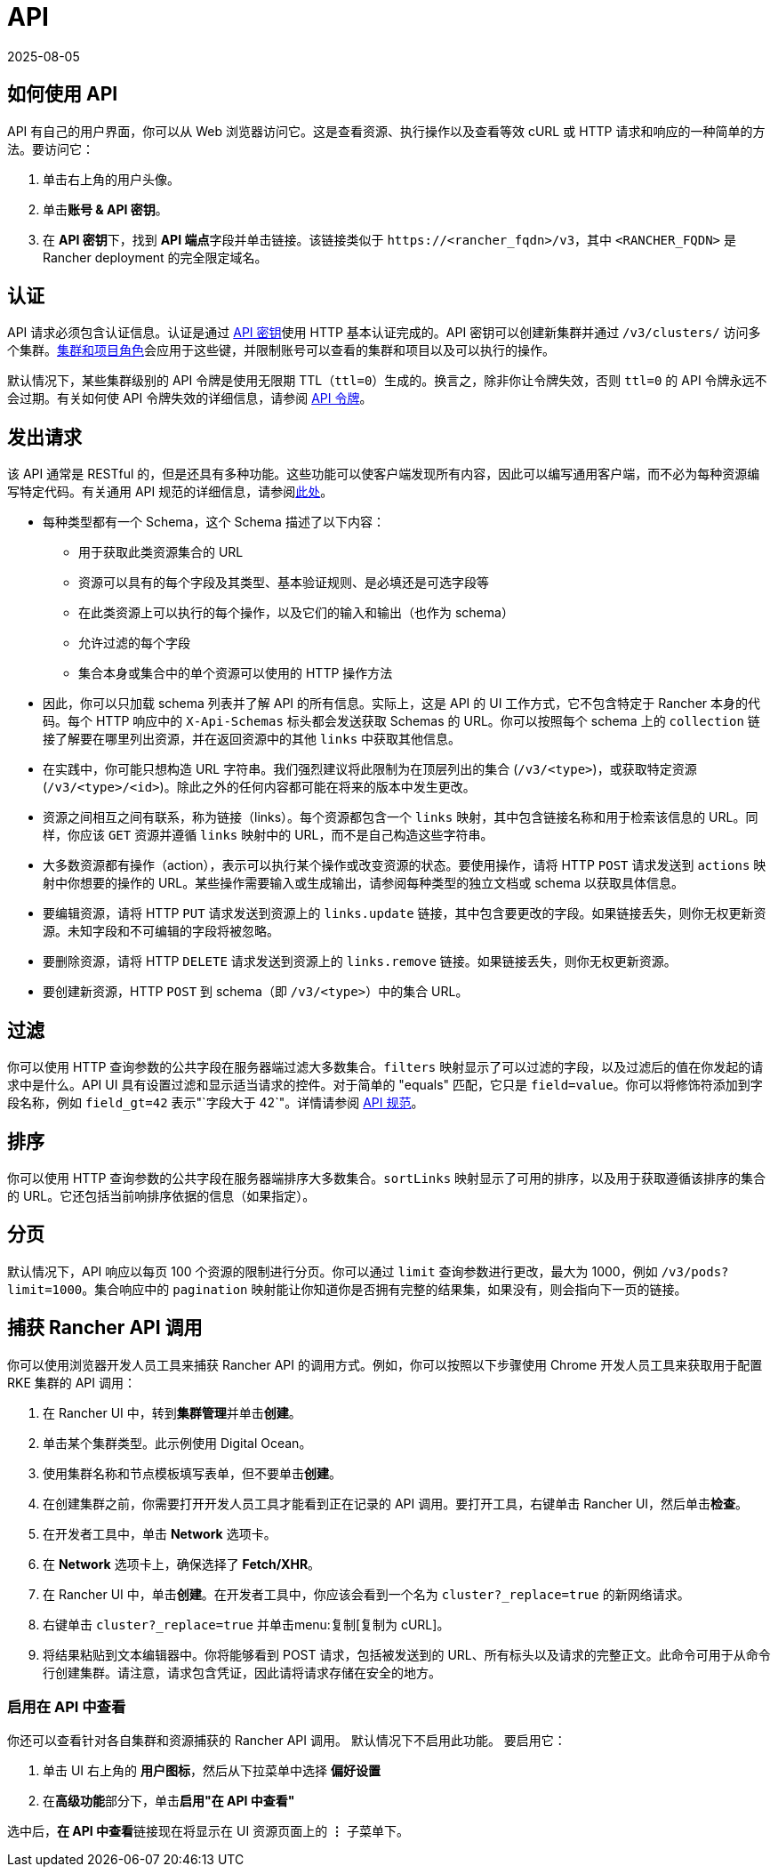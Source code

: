 = API
:revdate: 2025-08-05
:page-revdate: {revdate}

== 如何使用 API

API 有自己的用户界面，你可以从 Web 浏览器访问它。这是查看资源、执行操作以及查看等效 cURL 或 HTTP 请求和响应的一种简单的方法。要访问它：

. 单击右上角的用户头像。
. 单击**账号 & API 密钥**。
. 在 **API 密钥**下，找到 **API 端点**字段并单击链接。该链接类似于 `\https://<rancher_fqdn>/v3`，其中 `<RANCHER_FQDN>` 是 Rancher deployment 的完全限定域名。 

== 认证

API 请求必须包含认证信息。认证是通过 xref:rancher-admin/users/settings/api-keys.adoc[API 密钥]使用 HTTP 基本认证完成的。API 密钥可以创建新集群并通过 `/v3/clusters/` 访问多个集群。xref:rancher-admin/users/authn-and-authz/manage-role-based-access-control-rbac/cluster-and-project-roles.adoc[集群和项目角色]会应用于这些键，并限制账号可以查看的集群和项目以及可以执行的操作。

默认情况下，某些集群级别的 API 令牌是使用无限期 TTL（`ttl=0`）生成的。换言之，除非你让令牌失效，否则 `ttl=0` 的 API 令牌永远不会过期。有关如何使 API 令牌失效的详细信息，请参阅 xref:./api-tokens.adoc[API 令牌]。

== 发出请求

该 API 通常是 RESTful 的，但是还具有多种功能。这些功能可以使客户端发现所有内容，因此可以编写通用客户端，而不必为每种资源编写特定代码。有关通用 API 规范的详细信息，请参阅link:https://github.com/rancher/api-spec/blob/master/specification.md[此处]。

* 每种类型都有一个 Schema，这个 Schema 描述了以下内容：
 ** 用于获取此类资源集合的 URL
 ** 资源可以具有的每个字段及其类型、基本验证规则、是必填还是可选字段等
 ** 在此类资源上可以执行的每个操作，以及它们的输入和输出（也作为 schema）
 ** 允许过滤的每个字段
 ** 集合本身或集合中的单个资源可以使用的 HTTP 操作方法
* 因此，你可以只加载 schema 列表并了解 API 的所有信息。实际上，这是 API 的 UI 工作方式，它不包含特定于 Rancher 本身的代码。每个 HTTP 响应中的 `X-Api-Schemas` 标头都会发送获取 Schemas 的 URL。你可以按照每个 schema 上的 `collection` 链接了解要在哪里列出资源，并在返回资源中的其他 `links` 中获取其他信息。
* 在实践中，你可能只想构造 URL 字符串。我们强烈建议将此限制为在顶层列出的集合 (`/v3/<type>`)，或获取特定资源 (`/v3/<type>/<id>`)。除此之外的任何内容都可能在将来的版本中发生更改。
* 资源之间相互之间有联系，称为链接（links）。每个资源都包含一个 `links` 映射，其中包含链接名称和用于检索该信息的 URL。同样，你应该 `GET` 资源并遵循 `links` 映射中的 URL，而不是自己构造这些字符串。
* 大多数资源都有操作（action），表示可以执行某个操作或改变资源的状态。要使用操作，请将 HTTP `POST` 请求发送到 `actions` 映射中你想要的操作的 URL。某些操作需要输入或生成输出，请参阅每种类型的独立文档或 schema 以获取具体信息。
* 要编辑资源，请将 HTTP `PUT` 请求发送到资源上的 `links.update` 链接，其中包含要更改的字段。如果链接丢失，则你无权更新资源。未知字段和不可编辑的字段将被忽略。
* 要删除资源，请将 HTTP `DELETE` 请求发送到资源上的 `links.remove` 链接。如果链接丢失，则你无权更新资源。
* 要创建新资源，HTTP `POST` 到 schema（即 `/v3/<type>`）中的集合 URL。

== 过滤

你可以使用 HTTP 查询参数的公共字段在服务器端过滤大多数集合。`filters` 映射显示了可以过滤的字段，以及过滤后的值在你发起的请求中是什么。API UI 具有设置过滤和显示适当请求的控件。对于简单的 "equals" 匹配，它只是 `field=value`。你可以将修饰符添加到字段名称，例如 `field_gt=42` 表示"`字段大于 42`"。详情请参阅 https://github.com/rancher/api-spec/blob/master/specification.md#filtering[API 规范]。

== 排序

你可以使用 HTTP 查询参数的公共字段在服务器端排序大多数集合。`sortLinks` 映射显示了可用的排序，以及用于获取遵循该排序的集合的 URL。它还包括当前响排序依据的信息（如果指定）。

== 分页

默认情况下，API 响应以每页 100 个资源的限制进行分页。你可以通过 `limit` 查询参数进行更改，最大为 1000，例如 `/v3/pods?limit=1000`。集合响应中的 `pagination` 映射能让你知道你是否拥有完整的结果集，如果没有，则会指向下一页的链接。

== 捕获 Rancher API 调用

你可以使用浏览器开发人员工具来捕获 Rancher API 的调用方式。例如，你可以按照以下步骤使用 Chrome 开发人员工具来获取用于配置 RKE 集群的 API 调用：

. 在 Rancher UI 中，转到**集群管理**并单击**创建**。
. 单击某个集群类型。此示例使用 Digital Ocean。
. 使用集群名称和节点模板填写表单，但不要单击**创建**。
. 在创建集群之前，你需要打开开发人员工具才能看到正在记录的 API 调用。要打开工具，右键单击 Rancher UI，然后单击**检查**。
. 在开发者工具中，单击 *Network* 选项卡。
. 在 *Network* 选项卡上，确保选择了 *Fetch/XHR*。
. 在 Rancher UI 中，单击**创建**。在开发者工具中，你应该会看到一个名为 `cluster?_replace=true` 的新网络请求。
. 右键单击 `cluster?_replace=true` 并单击menu:复制[复制为 cURL]。
. 将结果粘贴到文本编辑器中。你将能够看到 POST 请求，包括被发送到的 URL、所有标头以及请求的完整正文。此命令可用于从命令行创建集群。请注意，请求包含凭证，因此请将请求存储在安全的地方。

=== 启用在 API 中查看

你还可以查看针对各自集群和资源捕获的 Rancher API 调用。 默认情况下不启用此功能。 要启用它：

. 单击 UI 右上角的 *用户图标*，然后从下拉菜单中选择 *偏好设置*
. 在**高级功能**部分下，单击**启用"在 API 中查看"**

选中后，**在 API 中查看**链接现在将显示在 UI 资源页面上的 *⋮* 子菜单下。
